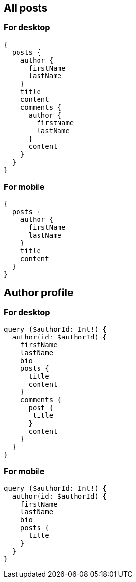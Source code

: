 == All posts

=== For desktop

----
{
  posts {
    author {
      firstName
      lastName
    }
    title
    content
    comments {
      author {
        firstName
        lastName
      }
      content
    }
  }
}
----

=== For mobile

----
{
  posts {
    author {
      firstName
      lastName
    }
    title
    content
  }
}
----

== Author profile

=== For desktop

----
query ($authorId: Int!) {
  author(id: $authorId) {
    firstName
    lastName
    bio
    posts {
      title
      content
    }
    comments {
      post {
       title
      }
      content
    }
  }
}
----

=== For mobile

----
query ($authorId: Int!) {
  author(id: $authorId) {
    firstName
    lastName
    bio
    posts {
      title
    }
  }
}
----
